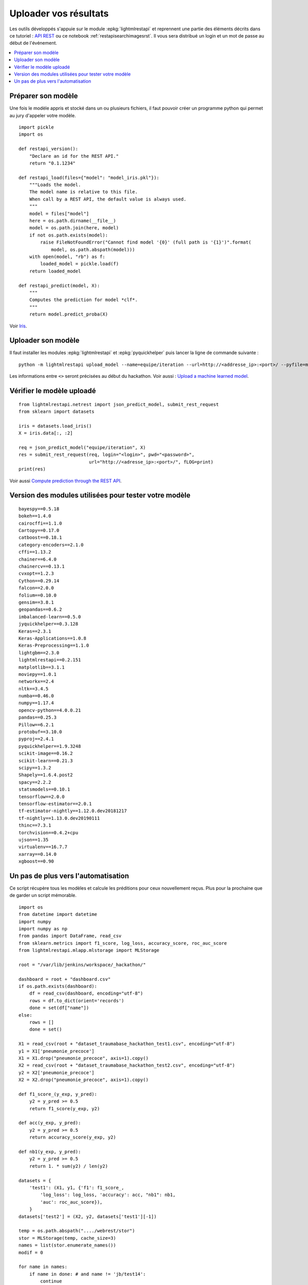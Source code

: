 
.. _l-hackathon-2019-api-rest:

Uploader vos résultats
======================

Les outils développés s'appuie sur le module
:epkg:`lightmlrestapi` et reprennent une partie
des éléments décrits dans ce tutoriel :
`API REST <http://www.xavierdupre.fr/app/lightmlrestapi/
helpsphinx/tutorial/store_rest_api.html>`_
ou ce notebook :ref:`restapisearchimagesrst`.
Il vous sera distribué un login et un mot de passe au début
de l'événement.

.. contents::
    :local:

Préparer son modèle
-------------------

Une fois le modèle appris
et stocké dans un ou plusieurs fichiers, il faut pouvoir créer un
programme python qui permet au jury d'appeler votre modèle.

::

    import pickle
    import os

    def restapi_version():
        "Declare an id for the REST API."
        return "0.1.1234"

    def restapi_load(files={"model": "model_iris.pkl"}):
        """Loads the model.
        The model name is relative to this file.
        When call by a REST API, the default value is always used.
        """
        model = files["model"]
        here = os.path.dirname(__file__)
        model = os.path.join(here, model)
        if not os.path.exists(model):
            raise FileNotFoundError("Cannot find model '{0}' (full path is '{1}')".format(
                model, os.path.abspath(model)))
        with open(model, "rb") as f:
            loaded_model = pickle.load(f)
        return loaded_model

    def restapi_predict(model, X):
        """
        Computes the prediction for model *clf*.
        """
        return model.predict_proba(X)

Voir `Iris
<http://www.xavierdupre.fr/app/lightmlrestapi/helpsphinx/tutorial/
store_rest_api.html#train-a-model-on-iris>`_.

Uploader son modèle
-------------------

Il faut installer les modules :epkg:`lightmlrestapi` et
:epkg:`pyquickhelper` puis lancer la ligne de commande suivante :

::

    python -m lightmlrestapi upload_model --name=equipe/iteration --url=http://<addresse_ip>:<port>/ --pyfile=model_iris.py --data "fichier1,fichier2" --login=hk2019 --pwd=<password>

Les informations entre ``<>`` seront précisées au début du hackathon.
Voir aussi :
`Upload a machine learned model
<http://www.xavierdupre.fr/app/lightmlrestapi/helpsphinx/tutorial/
store_rest_api.html#upload-a-machine-learned-model>`_.

Vérifier le modèle uploadé
--------------------------

::

    from lightmlrestapi.netrest import json_predict_model, submit_rest_request
    from sklearn import datasets

    iris = datasets.load_iris()
    X = iris.data[:, :2]

    req = json_predict_model("equipe/iteration", X)
    res = submit_rest_request(req, login="<login>", pwd="<password>",
                              url="http://<adresse_ip>:<port>/", fLOG=print)
    print(res)

Voir aussi
`Compute prediction through the REST API
<http://www.xavierdupre.fr/app/lightmlrestapi/helpsphinx/tutorial/
store_rest_api.html#compute-prediction-through-the-rest-api>`_.

Version des modules utilisées pour tester votre modèle
------------------------------------------------------

::

    bayespy==0.5.18
    bokeh==1.4.0
    cairocffi==1.1.0
    Cartopy==0.17.0
    catboost==0.18.1
    category-encoders==2.1.0
    cffi==1.13.2
    chainer==6.4.0
    chainercv==0.13.1
    cvxopt==1.2.3
    Cython==0.29.14
    falcon==2.0.0
    folium==0.10.0
    gensim==3.8.1
    geopandas==0.6.2
    imbalanced-learn==0.5.0
    jyquickhelper==0.3.128
    Keras==2.3.1
    Keras-Applications==1.0.8
    Keras-Preprocessing==1.1.0
    lightgbm==2.3.0
    lightmlrestapi==0.2.151
    matplotlib==3.1.1
    moviepy==1.0.1
    networkx==2.4
    nltk==3.4.5
    numba==0.46.0
    numpy==1.17.4
    opencv-python==4.0.0.21
    pandas==0.25.3
    Pillow==6.2.1
    protobuf==3.10.0
    pyproj==2.4.1
    pyquickhelper==1.9.3248
    scikit-image==0.16.2
    scikit-learn==0.21.3
    scipy==1.3.2
    Shapely==1.6.4.post2
    spacy==2.2.2
    statsmodels==0.10.1
    tensorflow==2.0.0
    tensorflow-estimator==2.0.1
    tf-estimator-nightly==1.12.0.dev20181217
    tf-nightly==1.13.0.dev20190111
    thinc==7.3.1
    torchvision==0.4.2+cpu
    ujson==1.35
    virtualenv==16.7.7
    xarray==0.14.0
    xgboost==0.90

Un pas de plus vers l'automatisation
------------------------------------

Ce script récupère tous les modèles et calcule les préditions
pour ceux nouvellement reçus. Plus pour la prochaine que de garder
un script mémorable.

::

    import os
    from datetime import datetime
    import numpy
    import numpy as np
    from pandas import DataFrame, read_csv
    from sklearn.metrics import f1_score, log_loss, accuracy_score, roc_auc_score
    from lightmlrestapi.mlapp.mlstorage import MLStorage

    root = "/var/lib/jenkins/workspace/_hackathon/"

    dashboard = root + "dashboard.csv"
    if os.path.exists(dashboard):
        df = read_csv(dashboard, encoding="utf-8")
        rows = df.to_dict(orient='records')
        done = set(df["name"])
    else:
        rows = []
        done = set()

    X1 = read_csv(root + "dataset_traumabase_hackathon_test1.csv", encoding="utf-8")
    y1 = X1['pneumonie_precoce']
    X1 = X1.drop("pneumonie_precoce", axis=1).copy()
    X2 = read_csv(root + "dataset_traumabase_hackathon_test2.csv", encoding="utf-8")
    y2 = X2['pneumonie_precoce']
    X2 = X2.drop("pneumonie_precoce", axis=1).copy()

    def f1_score_(y_exp, y_pred):
        y2 = y_pred >= 0.5
        return f1_score(y_exp, y2)

    def acc(y_exp, y_pred):
        y2 = y_pred >= 0.5
        return accuracy_score(y_exp, y2)

    def nb1(y_exp, y_pred):
        y2 = y_pred >= 0.5
        return 1. * sum(y2) / len(y2)

    datasets = {
        'test1': (X1, y1, {'f1': f1_score_,
            'log_loss': log_loss, 'accuracy': acc, "nb1": nb1,
            'auc': roc_auc_score}),
        }
    datasets['test2'] = (X2, y2, datasets['test1'][-1])

    temp = os.path.abspath("..../webrest/stor")
    stor = MLStorage(temp, cache_size=3)
    names = list(stor.enumerate_names())
    modif = 0

    for name in names:
        if name in done: # and name != 'jb/test14':
            continue
        done.add(name)
        ds = [datasets['test1'], datasets['test2']]
        modif += 1

        obs = dict(name=name, dt=datetime.now(), error="")
        for i, (X, y, metrics) in enumerate(ds):
            X = X.copy()
            y = y.copy()
            try:
                pred = stor.call_predict(name, X)
            except Exception as e:
                obs['error'] += '**' + str(type(e)) + ':' + str(e)
                print("[eval] '{}' - {}".format(name, str(e)))
                rows.append(obs)
                continue
            if pred is None:
                obs['error'] += '**restapi_predict retourne None'
                break
            if len(pred.shape) == 2 and pred.shape[1] == 2:
                pred = pred[:, 1]
            if len(pred.shape) == 2:
                obs['error'] += "**predict doit retourner une seule proba"
                break
            for m, metric in metrics.items():
                try:
                    scor = metric(y, pred)
                except Exception as e:
                    obs["error"] += "**[%s] %s:%s" % (m, str(type(e)), str(e))
                    rows.append(obs)
                    print("[eval] '{}' - {}-->{}".format(name, m, str(e)))
                    continue
                obs["%s_%d" % (m, i)] = scor
                print("[eval] '{}' - {}_{}={}".format(name, m, i, scor))
        rows.append(obs)

    if modif >= 0:
        df = DataFrame(rows)
        df = df.sort_values('auc_0', ascending=False).reset_index(drop=True)
        df.to_csv(root + "dashboard.csv", index=False, encoding="utf-8")
        df.to_html(root + "dashboard.html")
        print(df)
